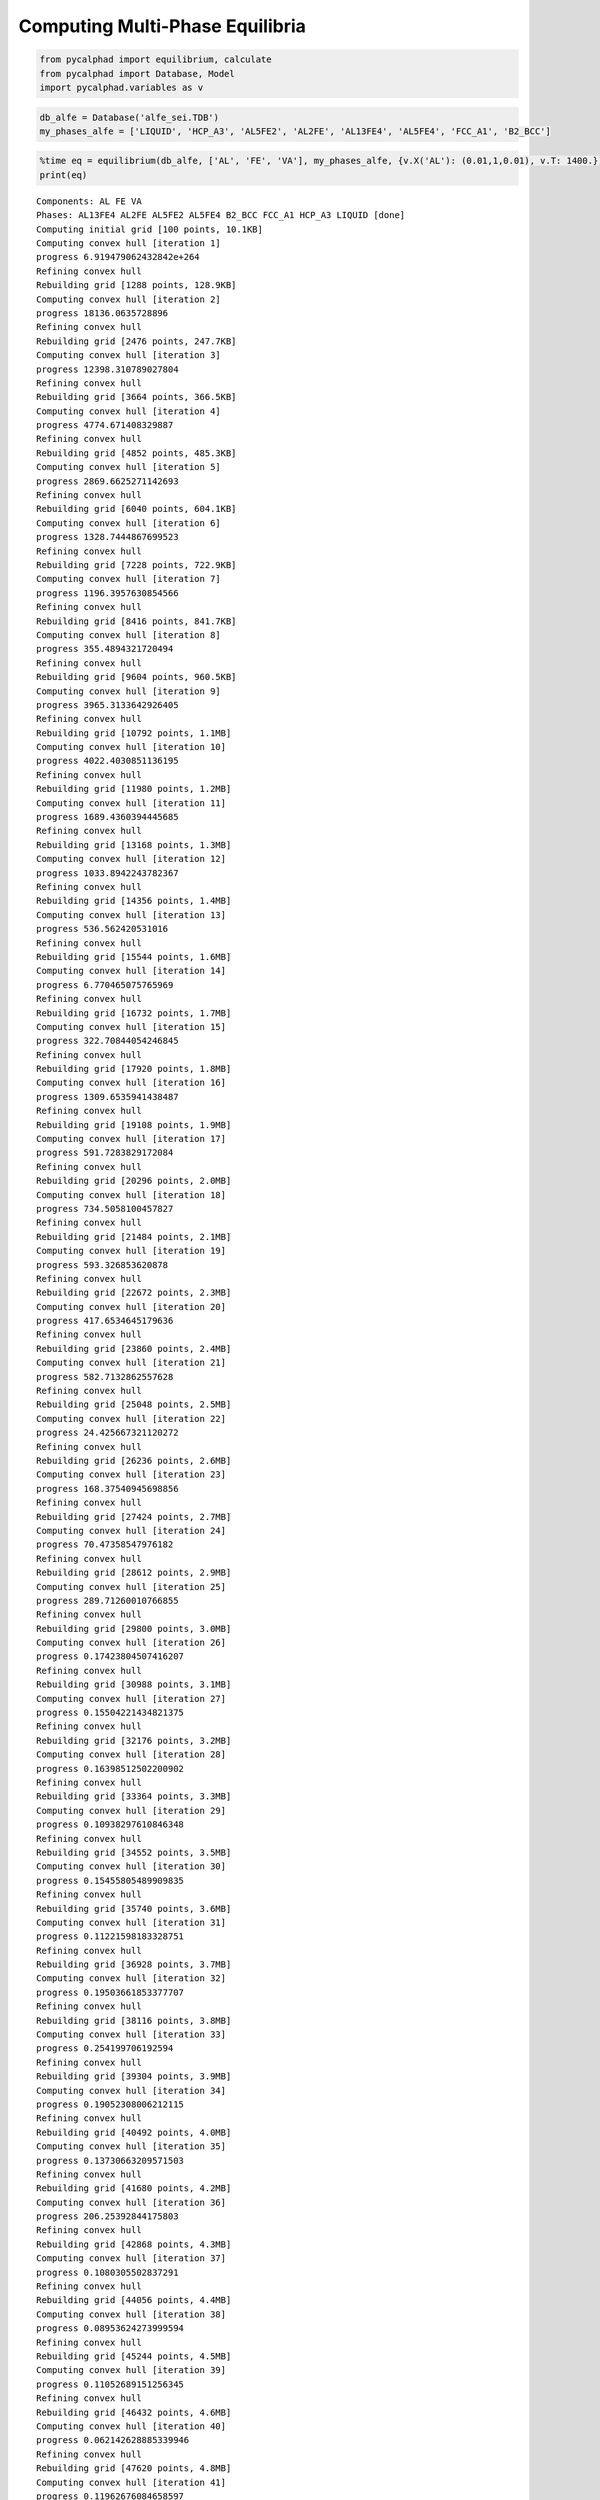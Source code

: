Computing Multi-Phase Equilibria
================================


.. code-block:: python

    from pycalphad import equilibrium, calculate
    from pycalphad import Database, Model
    import pycalphad.variables as v

.. code-block:: python

    db_alfe = Database('alfe_sei.TDB')
    my_phases_alfe = ['LIQUID', 'HCP_A3', 'AL5FE2', 'AL2FE', 'AL13FE4', 'AL5FE4', 'FCC_A1', 'B2_BCC']

.. code-block:: python

    %time eq = equilibrium(db_alfe, ['AL', 'FE', 'VA'], my_phases_alfe, {v.X('AL'): (0.01,1,0.01), v.T: 1400.})
    print(eq)


.. parsed-literal::

    Components: AL FE VA
    Phases: AL13FE4 AL2FE AL5FE2 AL5FE4 B2_BCC FCC_A1 HCP_A3 LIQUID [done]
    Computing initial grid [100 points, 10.1KB]
    Computing convex hull [iteration 1]
    progress 6.919479062432842e+264
    Refining convex hull
    Rebuilding grid [1288 points, 128.9KB]
    Computing convex hull [iteration 2]
    progress 18136.0635728896
    Refining convex hull
    Rebuilding grid [2476 points, 247.7KB]
    Computing convex hull [iteration 3]
    progress 12398.310789027804
    Refining convex hull
    Rebuilding grid [3664 points, 366.5KB]
    Computing convex hull [iteration 4]
    progress 4774.671408329887
    Refining convex hull
    Rebuilding grid [4852 points, 485.3KB]
    Computing convex hull [iteration 5]
    progress 2869.6625271142693
    Refining convex hull
    Rebuilding grid [6040 points, 604.1KB]
    Computing convex hull [iteration 6]
    progress 1328.7444867699523
    Refining convex hull
    Rebuilding grid [7228 points, 722.9KB]
    Computing convex hull [iteration 7]
    progress 1196.3957630854566
    Refining convex hull
    Rebuilding grid [8416 points, 841.7KB]
    Computing convex hull [iteration 8]
    progress 355.4894321720494
    Refining convex hull
    Rebuilding grid [9604 points, 960.5KB]
    Computing convex hull [iteration 9]
    progress 3965.3133642926405
    Refining convex hull
    Rebuilding grid [10792 points, 1.1MB]
    Computing convex hull [iteration 10]
    progress 4022.4030851136195
    Refining convex hull
    Rebuilding grid [11980 points, 1.2MB]
    Computing convex hull [iteration 11]
    progress 1689.4360394445685
    Refining convex hull
    Rebuilding grid [13168 points, 1.3MB]
    Computing convex hull [iteration 12]
    progress 1033.8942243782367
    Refining convex hull
    Rebuilding grid [14356 points, 1.4MB]
    Computing convex hull [iteration 13]
    progress 536.562420531016
    Refining convex hull
    Rebuilding grid [15544 points, 1.6MB]
    Computing convex hull [iteration 14]
    progress 6.770465075765969
    Refining convex hull
    Rebuilding grid [16732 points, 1.7MB]
    Computing convex hull [iteration 15]
    progress 322.70844054246845
    Refining convex hull
    Rebuilding grid [17920 points, 1.8MB]
    Computing convex hull [iteration 16]
    progress 1309.6535941438487
    Refining convex hull
    Rebuilding grid [19108 points, 1.9MB]
    Computing convex hull [iteration 17]
    progress 591.7283829172084
    Refining convex hull
    Rebuilding grid [20296 points, 2.0MB]
    Computing convex hull [iteration 18]
    progress 734.5058100457827
    Refining convex hull
    Rebuilding grid [21484 points, 2.1MB]
    Computing convex hull [iteration 19]
    progress 593.326853620878
    Refining convex hull
    Rebuilding grid [22672 points, 2.3MB]
    Computing convex hull [iteration 20]
    progress 417.6534645179636
    Refining convex hull
    Rebuilding grid [23860 points, 2.4MB]
    Computing convex hull [iteration 21]
    progress 582.7132862557628
    Refining convex hull
    Rebuilding grid [25048 points, 2.5MB]
    Computing convex hull [iteration 22]
    progress 24.425667321120272
    Refining convex hull
    Rebuilding grid [26236 points, 2.6MB]
    Computing convex hull [iteration 23]
    progress 168.37540945698856
    Refining convex hull
    Rebuilding grid [27424 points, 2.7MB]
    Computing convex hull [iteration 24]
    progress 70.47358547976182
    Refining convex hull
    Rebuilding grid [28612 points, 2.9MB]
    Computing convex hull [iteration 25]
    progress 289.71260010766855
    Refining convex hull
    Rebuilding grid [29800 points, 3.0MB]
    Computing convex hull [iteration 26]
    progress 0.17423804507416207
    Refining convex hull
    Rebuilding grid [30988 points, 3.1MB]
    Computing convex hull [iteration 27]
    progress 0.15504221434821375
    Refining convex hull
    Rebuilding grid [32176 points, 3.2MB]
    Computing convex hull [iteration 28]
    progress 0.16398512502200902
    Refining convex hull
    Rebuilding grid [33364 points, 3.3MB]
    Computing convex hull [iteration 29]
    progress 0.10938297610846348
    Refining convex hull
    Rebuilding grid [34552 points, 3.5MB]
    Computing convex hull [iteration 30]
    progress 0.15455805489909835
    Refining convex hull
    Rebuilding grid [35740 points, 3.6MB]
    Computing convex hull [iteration 31]
    progress 0.11221598183328751
    Refining convex hull
    Rebuilding grid [36928 points, 3.7MB]
    Computing convex hull [iteration 32]
    progress 0.19503661853377707
    Refining convex hull
    Rebuilding grid [38116 points, 3.8MB]
    Computing convex hull [iteration 33]
    progress 0.254199706192594
    Refining convex hull
    Rebuilding grid [39304 points, 3.9MB]
    Computing convex hull [iteration 34]
    progress 0.19052308006212115
    Refining convex hull
    Rebuilding grid [40492 points, 4.0MB]
    Computing convex hull [iteration 35]
    progress 0.13730663209571503
    Refining convex hull
    Rebuilding grid [41680 points, 4.2MB]
    Computing convex hull [iteration 36]
    progress 206.25392844175803
    Refining convex hull
    Rebuilding grid [42868 points, 4.3MB]
    Computing convex hull [iteration 37]
    progress 0.1080305502837291
    Refining convex hull
    Rebuilding grid [44056 points, 4.4MB]
    Computing convex hull [iteration 38]
    progress 0.08953624273999594
    Refining convex hull
    Rebuilding grid [45244 points, 4.5MB]
    Computing convex hull [iteration 39]
    progress 0.11052689151256345
    Refining convex hull
    Rebuilding grid [46432 points, 4.6MB]
    Computing convex hull [iteration 40]
    progress 0.062142628885339946
    Refining convex hull
    Rebuilding grid [47620 points, 4.8MB]
    Computing convex hull [iteration 41]
    progress 0.11962676084658597
    Refining convex hull
    Rebuilding grid [48808 points, 4.9MB]
    Computing convex hull [iteration 42]
    progress 0.05998564873880241
    Refining convex hull
    Rebuilding grid [49996 points, 5.0MB]
    Computing convex hull [iteration 43]
    progress 0.08374080076464452
    Refining convex hull
    Rebuilding grid [51184 points, 5.1MB]
    Computing convex hull [iteration 44]
    progress 0.07556327022030018
    Refining convex hull
    Rebuilding grid [52372 points, 5.2MB]
    Computing convex hull [iteration 45]
    progress 0.03699067252455279
    Refining convex hull
    Rebuilding grid [53560 points, 5.4MB]
    Computing convex hull [iteration 46]
    progress 0.03610779898008332
    Refining convex hull
    Rebuilding grid [54748 points, 5.5MB]
    Computing convex hull [iteration 47]
    progress 0.01810319855576381
    Refining convex hull
    Rebuilding grid [55936 points, 5.6MB]
    Computing convex hull [iteration 48]
    progress 0.04567314186715521
    Refining convex hull
    Rebuilding grid [57124 points, 5.7MB]
    Computing convex hull [iteration 49]
    progress 0.1361084642703645
    Refining convex hull
    Rebuilding grid [58312 points, 5.8MB]
    Computing convex hull [iteration 50]
    progress 0.060178296524100006
    Refining convex hull
    Rebuilding grid [59500 points, 6.0MB]
    Computing convex hull [iteration 51]
    progress 0.03788498943322338
    Refining convex hull
    Rebuilding grid [60688 points, 6.1MB]
    Computing convex hull [iteration 52]
    progress 0.03654990458744578
    Refining convex hull
    Rebuilding grid [61876 points, 6.2MB]
    Computing convex hull [iteration 53]
    progress 0.10846757580293342
    Refining convex hull
    Rebuilding grid [63064 points, 6.3MB]
    Computing convex hull [iteration 54]
    progress 0.07677628053352237
    Refining convex hull
    Rebuilding grid [64252 points, 6.4MB]
    Computing convex hull [iteration 55]
    progress 0.11841258194181137
    Refining convex hull
    Rebuilding grid [65440 points, 6.5MB]
    Computing convex hull [iteration 56]
    progress 0.06058756267884746
    Refining convex hull
    Rebuilding grid [66628 points, 6.7MB]
    Computing convex hull [iteration 57]
    progress 0.09772531015914865
    Refining convex hull
    Rebuilding grid [67816 points, 6.8MB]
    Computing convex hull [iteration 58]
    progress 0.043622974917525426
    Refining convex hull
    Rebuilding grid [69004 points, 6.9MB]
    Computing convex hull [iteration 59]
    progress 0.08694580840528943
    Refining convex hull
    Rebuilding grid [70192 points, 7.0MB]
    Computing convex hull [iteration 60]
    progress 0.0
    Convergence achieved
    CPU times: user 7min 19s, sys: 18.6 s, total: 7min 38s
    Wall time: 7min 37s
    <xray.Dataset>
    Dimensions:       (T: 1, X_AL: 99, component: 2, internal_dof: 5, vertex: 2)
    Coordinates:
      * T             (T) float64 1.4e+03
      * X_AL          (X_AL) float64 0.01 0.02 0.03 0.04 0.05 0.06 0.07 0.08 ...
      * vertex        (vertex) int64 0 1
      * component     (component) object 'AL' 'FE'
      * internal_dof  (internal_dof) int64 0 1 2 3 4
    Data variables:
        NP            (T, X_AL, vertex) float64 0.8616 0.1384 0.8626 0.1374 ...
        GM            (T, X_AL) float64 -7.38e+04 -7.496e+04 -7.608e+04 ...
        MU            (T, X_AL, component) float64 -1.947e+05 -7.258e+04 ...
        X             (T, X_AL, vertex, component) float64 0.01036 0.9896 ...
        Y             (T, X_AL, vertex, internal_dof) float64 0.01036 0.9896 1.0 ...
        Phase         (T, X_AL, vertex) object 'FCC_A1' 'FCC_A1' 'B2_BCC' ...
    Attributes:
        iterations: 60


.. code-block:: python

    %matplotlib inline
    import matplotlib.pyplot as plt
    from pycalphad.plot.utils import phase_legend
    plt.gca().set_xlim((0,1))
    plt.gca().set_title('Chemical potential of Fe vs X(AL), 1400 K')
    plt.gca().set_xlabel('X(AL)')
    plt.gca().set_ylabel('MU(FE)')
    phase_handles, phasemap = phase_legend(my_phases_alfe)
    phasecolors = [phasemap[str(p.values)] for p in eq.Phase.sel(T=1400, vertex=0)]
    plt.scatter(eq.X.sel(T=1400, component='AL', vertex=0), eq.MU.sel(T=1400, component='FE'), color=phasecolors)
    phasecolors = [phasemap[str(p.values)] for p in eq.Phase.sel(T=1400, vertex=1)]
    plt.scatter(eq.X.sel(T=1400, component='AL', vertex=1), eq.MU.sel(T=1400, component='FE'), color=phasecolors)
    plt.gca().legend(phase_handles, my_phases_alfe, loc='lower left')




.. parsed-literal::

    <matplotlib.legend.Legend at 0x7fc58a06ac88>




.. image:: Equilibrium2Test_files/Equilibrium2Test_3_1.png


.. code-block:: python

    %%time
    eq = equilibrium(db_alfe, ['AL', 'FE', 'VA'], my_phases_alfe,
        {v.X('AL'): 0.2, v.T: (300, 1400, 100)})
    print(eq)


.. parsed-literal::

    Components: AL FE VA
    Phases: AL13FE4 AL2FE AL5FE2 AL5FE4 B2_BCC FCC_A1 HCP_A3 LIQUID [done]
    Computing initial grid [100 points, 102.1KB]
    Computing convex hull [iteration 1]
    progress 127440.16718150636
    Refining convex hull
    Rebuilding grid [112 points, 114.4KB]
    Computing convex hull [iteration 2]
    progress 8654.212608444781
    Refining convex hull
    Rebuilding grid [124 points, 126.6KB]
    Computing convex hull [iteration 3]
    progress 6268.35252851581
    Refining convex hull
    Rebuilding grid [136 points, 138.9KB]
    Computing convex hull [iteration 4]
    progress 6355.910327283316
    Refining convex hull
    Rebuilding grid [148 points, 151.1KB]
    Computing convex hull [iteration 5]
    progress 3244.3730255085393
    Refining convex hull
    Rebuilding grid [160 points, 163.3KB]
    Computing convex hull [iteration 6]
    progress 1524.5514223931677
    Refining convex hull
    Rebuilding grid [172 points, 175.6KB]
    Computing convex hull [iteration 7]
    progress 864.7880344600417
    Refining convex hull
    Rebuilding grid [184 points, 187.8KB]
    Computing convex hull [iteration 8]
    progress 515.0547535463993
    Refining convex hull
    Rebuilding grid [196 points, 200.1KB]
    Computing convex hull [iteration 9]
    progress 563.5826182941528
    Refining convex hull
    Rebuilding grid [208 points, 212.3KB]
    Computing convex hull [iteration 10]
    progress 128.9229354802519
    Refining convex hull
    Rebuilding grid [220 points, 224.5KB]
    Computing convex hull [iteration 11]
    progress 34.961521083823754
    Refining convex hull
    Rebuilding grid [232 points, 236.8KB]
    Computing convex hull [iteration 12]
    progress 17.595617998289526
    Refining convex hull
    Rebuilding grid [244 points, 249.0KB]
    Computing convex hull [iteration 13]
    progress 2.847986740001943
    Refining convex hull
    Rebuilding grid [256 points, 261.3KB]
    Computing convex hull [iteration 14]
    progress 0.0
    Convergence achieved
    <xray.Dataset>
    Dimensions:       (T: 11, X_AL: 1, component: 2, internal_dof: 5, vertex: 2)
    Coordinates:
      * T             (T) float64 300.0 400.0 500.0 600.0 700.0 800.0 900.0 ...
      * X_AL          (X_AL) float64 0.2
      * vertex        (vertex) int64 0 1
      * component     (component) object 'AL' 'FE'
      * internal_dof  (internal_dof) int64 0 1 2 3 4
    Data variables:
        NP            (T, X_AL, vertex) float64 0.1478 0.8522 0.0969 0.9031 ...
        GM            (T, X_AL) float64 -2.47e+04 -2.839e+04 -3.207e+04 ...
        MU            (T, X_AL, component) float64 -7.368e+04 -1.245e+04 ...
        X             (T, X_AL, vertex, component) float64 0.3007 0.6993 0.1825 ...
        Y             (T, X_AL, vertex, internal_dof) float64 0.04563 0.9544 ...
        Phase         (T, X_AL, vertex) object 'B2_BCC' 'B2_BCC' 'B2_BCC' ...
    Attributes:
        iterations: 14
    CPU times: user 2min 29s, sys: 78 ms, total: 2min 29s
    Wall time: 2min 29s


.. code-block:: python

    %matplotlib inline
    import matplotlib.pyplot as plt
    plt.gca().set_title('Gibbs energy versus T, X(AL)=0.2')
    plt.gca().set_xlabel('T')
    plt.gca().set_ylabel('GM')
    plt.plot(eq['T'], eq.GM.sel(X_AL=0.2))




.. parsed-literal::

    [<matplotlib.lines.Line2D at 0x7fc5896b7208>]




.. image:: Equilibrium2Test_files/Equilibrium2Test_5_1.png



